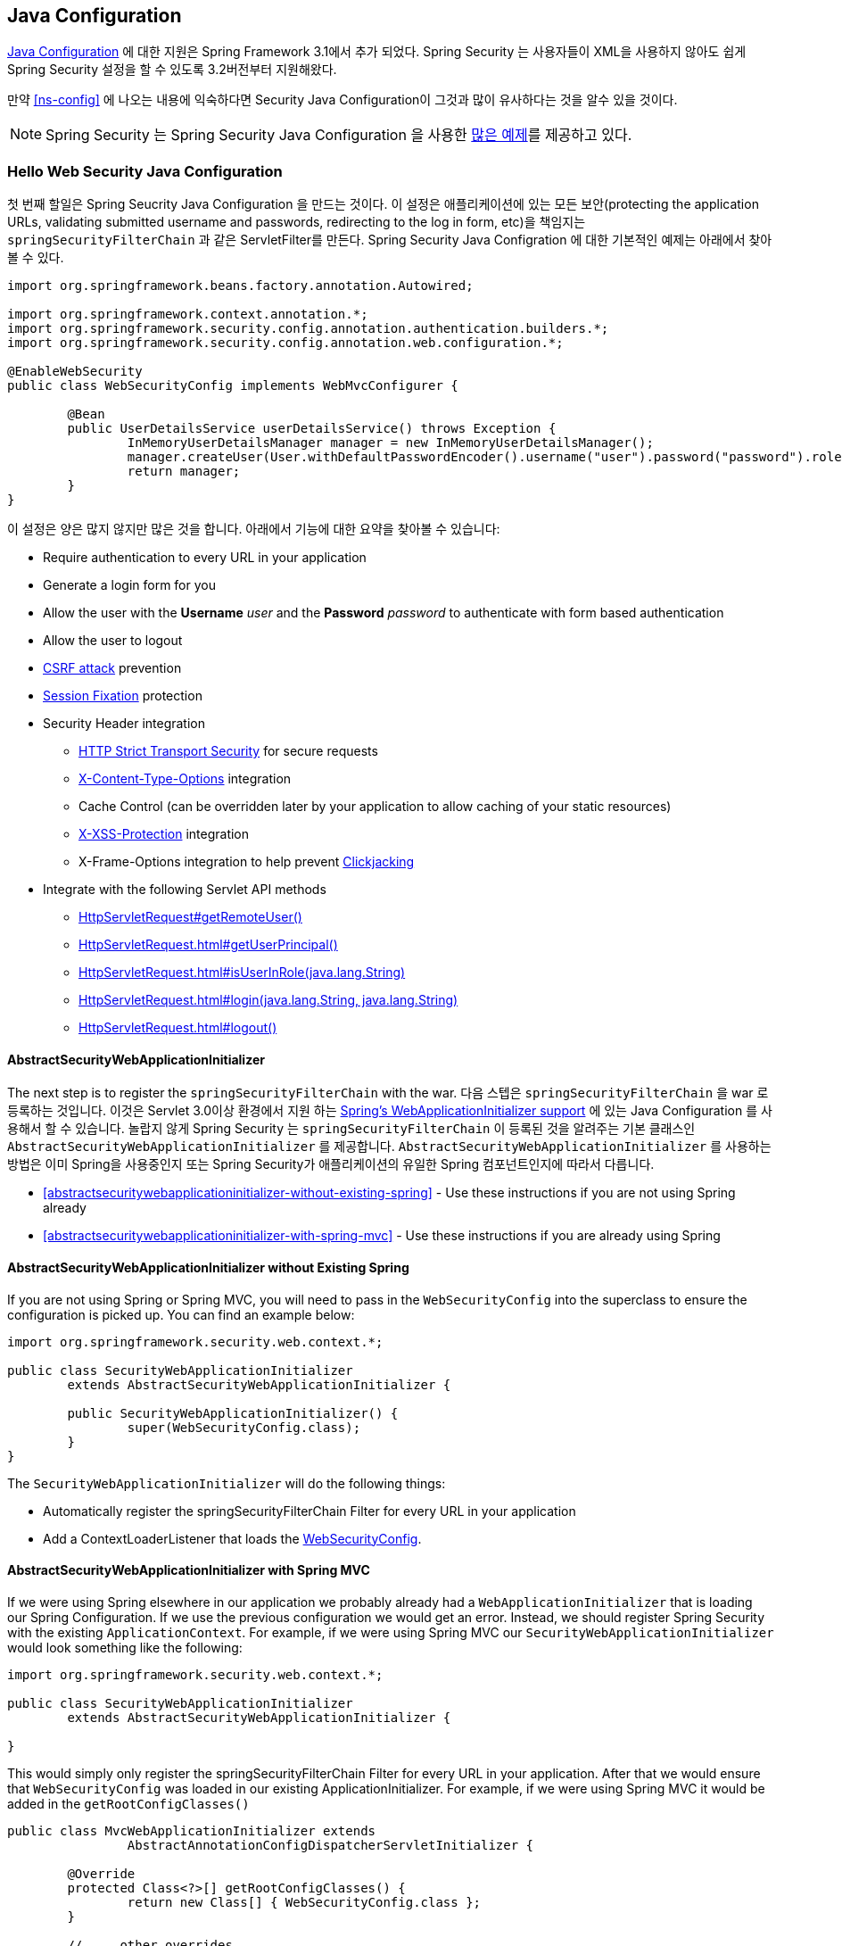 
[[jc]]
== Java Configuration

http://docs.spring.io/spring/docs/3.1.x/spring-framework-reference/html/beans.html#beans-java[Java Configuration] 에 대한 지원은 Spring Framework 3.1에서 추가 되었다.
Spring Security 는 사용자들이 XML을 사용하지 않아도 쉽게 Spring Security 설정을 할 수 있도록 3.2버전부터 지원해왔다.

만약 <<ns-config>> 에 나오는 내용에 익숙하다면 Security Java Configuration이 그것과 많이 유사하다는 것을 알수 있을 것이다.

NOTE: Spring Security 는 Spring Security Java Configuration 을 사용한 https://github.com/spring-projects/spring-security/tree/master/samples/javaconfig[많은 예제]를 제공하고 있다.

=== Hello Web Security Java Configuration

첫 번째 할일은 Spring Seucrity Java Configuration 을 만드는 것이다. 
이 설정은 애플리케이션에 있는 모든 보안(protecting the application URLs, validating submitted username and passwords, redirecting to the log in form, etc)을 책임지는 `springSecurityFilterChain` 과 같은 ServletFilter를 만든다.
Spring Security Java Configration 에 대한 기본적인 예제는 아래에서 찾아볼 수 있다. 

[[jc-hello-wsca]]
[source,java]
----
import org.springframework.beans.factory.annotation.Autowired;

import org.springframework.context.annotation.*;
import org.springframework.security.config.annotation.authentication.builders.*;
import org.springframework.security.config.annotation.web.configuration.*;

@EnableWebSecurity
public class WebSecurityConfig implements WebMvcConfigurer {

	@Bean
	public UserDetailsService userDetailsService() throws Exception {
		InMemoryUserDetailsManager manager = new InMemoryUserDetailsManager();
		manager.createUser(User.withDefaultPasswordEncoder().username("user").password("password").roles("USER").build());
		return manager;
	}
}
----

이 설정은 양은 많지 않지만 많은 것을 합니다.
아래에서 기능에 대한 요약을 찾아볼 수 있습니다:

* Require authentication to every URL in your application
* Generate a login form for you
* Allow the user with the *Username* _user_ and the *Password* _password_ to authenticate with form based authentication
* Allow the user to logout
* http://en.wikipedia.org/wiki/Cross-site_request_forgery[CSRF attack] prevention
* http://en.wikipedia.org/wiki/Session_fixation[Session Fixation] protection
* Security Header integration
** http://en.wikipedia.org/wiki/HTTP_Strict_Transport_Security[HTTP Strict Transport Security] for secure requests
** http://msdn.microsoft.com/en-us/library/ie/gg622941(v=vs.85).aspx[X-Content-Type-Options] integration
** Cache Control (can be overridden later by your application to allow caching of your static resources)
** http://msdn.microsoft.com/en-us/library/dd565647(v=vs.85).aspx[X-XSS-Protection] integration
** X-Frame-Options integration to help prevent http://en.wikipedia.org/wiki/Clickjacking[Clickjacking]
* Integrate with the following Servlet API methods
** http://docs.oracle.com/javaee/6/api/javax/servlet/http/HttpServletRequest.html#getRemoteUser()[HttpServletRequest#getRemoteUser()]
** http://docs.oracle.com/javaee/6/api/javax/servlet/http/HttpServletRequest.html#getUserPrincipal()[HttpServletRequest.html#getUserPrincipal()]
** http://docs.oracle.com/javaee/6/api/javax/servlet/http/HttpServletRequest.html#isUserInRole(java.lang.String)[HttpServletRequest.html#isUserInRole(java.lang.String)]
** http://docs.oracle.com/javaee/6/api/javax/servlet/http/HttpServletRequest.html#login(java.lang.String,%20java.lang.String)[HttpServletRequest.html#login(java.lang.String, java.lang.String)]
** http://docs.oracle.com/javaee/6/api/javax/servlet/http/HttpServletRequest.html#logout()[HttpServletRequest.html#logout()]

==== AbstractSecurityWebApplicationInitializer

The next step is to register the `springSecurityFilterChain` with the war.
다음 스텝은 `springSecurityFilterChain` 을 war 로 등록하는 것입니다.
이것은 Servlet 3.0이상 환경에서 지원 하는  http://docs.spring.io/spring/docs/3.2.x/spring-framework-reference/html/mvc.html#mvc-container-config[Spring's WebApplicationInitializer support] 에 있는 Java Configuration 를 사용해서 할 수 있습니다. 
놀랍지 않게 Spring Security 는 `springSecurityFilterChain` 이 등록된 것을 알려주는 기본 클래스인 `AbstractSecurityWebApplicationInitializer` 를 제공합니다. 
`AbstractSecurityWebApplicationInitializer` 를 사용하는 방법은 이미 Spring을 사용중인지 또는 Spring Security가 애플리케이션의 유일한 Spring 컴포넌트인지에 따라서 다릅니다. 

* <<abstractsecuritywebapplicationinitializer-without-existing-spring>> - Use these instructions if you are not using Spring already
* <<abstractsecuritywebapplicationinitializer-with-spring-mvc>> - Use these instructions if you are already using Spring

==== AbstractSecurityWebApplicationInitializer without Existing Spring

If you are not using Spring or Spring MVC, you will need to pass in the `WebSecurityConfig` into the superclass to ensure the configuration is picked up.
You can find an example below:

[source,java]
----
import org.springframework.security.web.context.*;

public class SecurityWebApplicationInitializer
	extends AbstractSecurityWebApplicationInitializer {

	public SecurityWebApplicationInitializer() {
		super(WebSecurityConfig.class);
	}
}
----

The `SecurityWebApplicationInitializer` will do the following things:

* Automatically register the springSecurityFilterChain Filter for every URL in your application
* Add a ContextLoaderListener that loads the <<jc-hello-wsca,WebSecurityConfig>>.

==== AbstractSecurityWebApplicationInitializer with Spring MVC

If we were using Spring elsewhere in our application we probably already had a `WebApplicationInitializer` that is loading our Spring Configuration.
If we use the previous configuration we would get an error.
Instead, we should register Spring Security with the existing `ApplicationContext`.
For example, if we were using Spring MVC our `SecurityWebApplicationInitializer` would look something like the following:

[source,java]
----
import org.springframework.security.web.context.*;

public class SecurityWebApplicationInitializer
	extends AbstractSecurityWebApplicationInitializer {

}
----

This would simply only register the springSecurityFilterChain Filter for every URL in your application.
After that we would ensure that `WebSecurityConfig` was loaded in our existing ApplicationInitializer.
For example, if we were using Spring MVC it would be added in the `getRootConfigClasses()`

[[message-web-application-inititializer-java]]
[source,java]
----
public class MvcWebApplicationInitializer extends
		AbstractAnnotationConfigDispatcherServletInitializer {

	@Override
	protected Class<?>[] getRootConfigClasses() {
		return new Class[] { WebSecurityConfig.class };
	}

	// ... other overrides ...
}
----

[[jc-httpsecurity]]
=== HttpSecurity

Thus far our <<jc-hello-wsca,WebSecurityConfig>> only contains information about how to authenticate our users.
How does Spring Security know that we want to require all users to be authenticated? How does Spring Security know we want to support form based authentication? The reason for this is that the `WebSecurityConfigurerAdapter` provides a default configuration in the `configure(HttpSecurity http)` method that looks like:

[source,java]
----
protected void configure(HttpSecurity http) throws Exception {
	http
		.authorizeRequests()
			.anyRequest().authenticated()
			.and()
		.formLogin()
			.and()
		.httpBasic();
}
----

The default configuration above:

* Ensures that any request to our application requires the user to be authenticated
* Allows users to authenticate with form based login
* Allows users to authenticate with HTTP Basic authentication

You will notice that this configuration is quite similar the XML Namespace configuration:

[source,xml]
----
<http>
	<intercept-url pattern="/**" access="authenticated"/>
	<form-login />
	<http-basic />
</http>
----

The Java Configuration equivalent of closing an XML tag is expressed using the `and()` method which allows us to continue configuring the parent.
If you read the code it also makes sense.
I want to configure authorized requests __and__ configure form login __and__ configure HTTP Basic authentication.

[[jc-form]]
=== Java Configuration and Form Login
You might be wondering where the login form came from when you were prompted to log in, since we made no mention of any HTML files or JSPs.
Since Spring Security's default configuration does not explicitly set a URL for the login page, Spring Security generates one automatically, based on the features that are enabled and using standard values for the URL which processes the submitted login, the default target URL the user will be sent to after logging in and so on.

While the automatically generated log in page is convenient to get up and running quickly, most applications will want to provide their own log in page.
To do so we can update our configuration as seen below:


[source,java]
----
protected void configure(HttpSecurity http) throws Exception {
	http
		.authorizeRequests()
			.anyRequest().authenticated()
			.and()
		.formLogin()
			.loginPage("/login") // <1>
			.permitAll();        // <2>
}
----

<1> The updated configuration specifies the location of the log in page.
<2> We must grant all users (i.e. unauthenticated users) access to our log in page.
The `formLogin().permitAll()` method allows granting access to all users for all URLs associated with form based log in.

An example log in page implemented with JSPs for our current configuration can be seen below:

NOTE: The login page below represents our current configuration.
We could easily update our configuration if some of the defaults do not meet our needs.

[source,html]
----
<c:url value="/login" var="loginUrl"/>
<form action="${loginUrl}" method="post">       <1>
	<c:if test="${param.error != null}">        <2>
		<p>
			Invalid username and password.
		</p>
	</c:if>
	<c:if test="${param.logout != null}">       <3>
		<p>
			You have been logged out.
		</p>
	</c:if>
	<p>
		<label for="username">Username</label>
		<input type="text" id="username" name="username"/>	<4>
	</p>
	<p>
		<label for="password">Password</label>
		<input type="password" id="password" name="password"/>	<5>
	</p>
	<input type="hidden"                        <6>
		name="${_csrf.parameterName}"
		value="${_csrf.token}"/>
	<button type="submit" class="btn">Log in</button>
</form>
----

<1> A POST to the `/login` URL will attempt to authenticate the user
<2> If the query parameter `error` exists, authentication was attempted and failed
<3> If the query parameter `logout` exists, the user was successfully logged out
<4> The username must be present as the HTTP parameter named __username__
<5> The password must be present as the HTTP parameter named __password__
<6> We must <<csrf-include-csrf-token>> To learn more read the <<csrf>> section of the reference

[[jc-authorize-requests]]
=== Authorize Requests
Our examples have only required users to be authenticated and have done so for every URL in our application.
We can specify custom requirements for our URLs by adding multiple children to our `http.authorizeRequests()` method.
For example:


[source,java]
----
protected void configure(HttpSecurity http) throws Exception {
	http
		.authorizeRequests()                                                                <1>
			.antMatchers("/resources/**", "/signup", "/about").permitAll()                  <2>
			.antMatchers("/admin/**").hasRole("ADMIN")                                      <3>
			.antMatchers("/db/**").access("hasRole('ADMIN') and hasRole('DBA')")            <4>
			.anyRequest().authenticated()                                                   <5>
			.and()
		// ...
		.formLogin();
}
----

<1> There are multiple children to the `http.authorizeRequests()` method each matcher is considered in the order they were declared.
<2> We specified multiple URL patterns that any user can access.
Specifically, any user can access a request if the URL starts with "/resources/", equals "/signup", or equals "/about".
<3> Any URL that starts with "/admin/" will be restricted to users who have the role "ROLE_ADMIN".
You will notice that since we are invoking the `hasRole` method we do not need to specify the "ROLE_" prefix.
<4> Any URL that starts with "/db/" requires the user to have both "ROLE_ADMIN" and "ROLE_DBA".
You will notice that since we are using the `hasRole` expression we do not need to specify the "ROLE_" prefix.
<5> Any URL that has not already been matched on only requires that the user be authenticated

[[jc-logout]]
=== Handling Logouts

When using the `{security-api-url}org/springframework/security/config/annotation/web/configuration/WebSecurityConfigurerAdapter.html[WebSecurityConfigurerAdapter]`, logout capabilities are automatically applied.
The default is that accessing the URL `/logout` will log the user out by:

- Invalidating the HTTP Session
- Cleaning up any RememberMe authentication that was configured
- Clearing the `SecurityContextHolder`
- Redirect to `/login?logout`

Similar to configuring login capabilities, however, you also have various options to further customize your logout requirements:

[source,java]
----
protected void configure(HttpSecurity http) throws Exception {
	http
		.logout()                                                                <1>
			.logoutUrl("/my/logout")                                                 <2>
			.logoutSuccessUrl("/my/index")                                           <3>
			.logoutSuccessHandler(logoutSuccessHandler)                              <4>
			.invalidateHttpSession(true)                                             <5>
			.addLogoutHandler(logoutHandler)                                         <6>
			.deleteCookies(cookieNamesToClear)                                       <7>
			.and()
		...
}
----

<1> Provides logout support.
This is automatically applied when using `WebSecurityConfigurerAdapter`.
<2> The URL that triggers log out to occur (default is `/logout`).
If CSRF protection is enabled (default), then the request must also be a POST.
For more information, please consult the {security-api-url}org/springframework/security/config/annotation/web/configurers/LogoutConfigurer.html#logoutUrl-java.lang.String-[JavaDoc].
<3> The URL to redirect to after logout has occurred.
The default is `/login?logout`.
For more information, please consult the {security-api-url}org/springframework/security/config/annotation/web/configurers/LogoutConfigurer.html#logoutSuccessUrl-java.lang.String-[JavaDoc].
<4> Let's you specify a custom `LogoutSuccessHandler`.
If this is specified, `logoutSuccessUrl()` is ignored.
For more information, please consult the {security-api-url}org/springframework/security/config/annotation/web/configurers/LogoutConfigurer.html#logoutSuccessHandler-org.springframework.security.web.authentication.logout.LogoutSuccessHandler-[JavaDoc].
<5> Specify whether to invalidate the `HttpSession` at the time of logout.
This is *true* by default.
Configures the `SecurityContextLogoutHandler` under the covers.
For more information, please consult the {security-api-url}org/springframework/security/config/annotation/web/configurers/LogoutConfigurer.html#invalidateHttpSession-boolean-[JavaDoc].
<6> Adds a `LogoutHandler`.
`SecurityContextLogoutHandler` is added as the last `LogoutHandler` by default.
<7> Allows specifying the names of cookies to be removed on logout success.
This is a shortcut for adding a `CookieClearingLogoutHandler` explicitly.

[NOTE]
====
Logouts can of course also be configured using the XML Namespace notation.
Please see the documentation for the <<nsa-logout, logout element>> in the Spring Security XML Namespace section for further details.
====

Generally, in order to customize logout functionality, you can add
`{security-api-url}org/springframework/security/web/authentication/logout/LogoutHandler.html[LogoutHandler]`
and/or
`{security-api-url}org/springframework/security/web/authentication/logout/LogoutSuccessHandler.html[LogoutSuccessHandler]`
implementations.
For many common scenarios, these handlers are applied under the
covers when using the fluent API.

[[jc-logout-handler]]
==== LogoutHandler

Generally, `{security-api-url}org/springframework/security/web/authentication/logout/LogoutHandler.html[LogoutHandler]`
implementations indicate classes that are able to participate in logout handling.
They are expected to be invoked to perform necessary clean-up.
As such they should
not throw exceptions.
Various implementations are provided:

- {security-api-url}org/springframework/security/web/authentication/rememberme/PersistentTokenBasedRememberMeServices.html[PersistentTokenBasedRememberMeServices]
- {security-api-url}org/springframework/security/web/authentication/rememberme/TokenBasedRememberMeServices.html[TokenBasedRememberMeServices]
- {security-api-url}org/springframework/security/web/authentication/logout/CookieClearingLogoutHandler.html[CookieClearingLogoutHandler]
- {security-api-url}org/springframework/security/web/csrf/CsrfLogoutHandler.html[CsrfLogoutHandler]
- {security-api-url}org/springframework/security/web/authentication/logout/SecurityContextLogoutHandler.html[SecurityContextLogoutHandler]

Please see <<remember-me-impls>> for details.

Instead of providing `LogoutHandler` implementations directly, the fluent API also provides shortcuts that provide the respective `LogoutHandler` implementations under the covers.
E.g. `deleteCookies()` allows specifying the names of one or more cookies to be removed on logout success.
This is a shortcut compared to adding a `CookieClearingLogoutHandler`.

[[jc-logout-success-handler]]
==== LogoutSuccessHandler

The `LogoutSuccessHandler` is called after a successful logout by the `LogoutFilter`, to handle e.g.
redirection or forwarding to the appropriate destination.
Note that the interface is almost the same as the `LogoutHandler` but may raise an exception.

The following implementations are provided:

- {security-api-url}org/springframework/security/web/authentication/logout/SimpleUrlLogoutSuccessHandler.html[SimpleUrlLogoutSuccessHandler]
- HttpStatusReturningLogoutSuccessHandler

As mentioned above, you don't need to specify the `SimpleUrlLogoutSuccessHandler` directly.
Instead, the fluent API provides a shortcut by setting the `logoutSuccessUrl()`.
This will setup the `SimpleUrlLogoutSuccessHandler` under the covers.
The provided URL will be redirected to after a logout has occurred.
The default is `/login?logout`.

The `HttpStatusReturningLogoutSuccessHandler` can be interesting in REST API type scenarios.
Instead of redirecting to a URL upon the successful logout, this `LogoutSuccessHandler` allows you to provide a plain HTTP status code to be returned.
If not configured a status code 200 will be returned by default.

[[jc-logout-references]]
==== Further Logout-Related References

- <<ns-logout, Logout Handling>>
- <<test-logout, Testing Logout>>
- <<servletapi-logout, HttpServletRequest.logout()>>
- <<remember-me-impls>>
- <<csrf-logout, Logging Out>> in section CSRF Caveats
- Section <<cas-singlelogout, Single Logout>> (CAS protocol)
- Documentation for the <<nsa-logout, logout element>> in the Spring Security XML Namespace section

[[jc-webflux]]
=== WebFlux Security

Spring Security's WebFlux support relies on a `WebFilter` and works the same for Spring WebFlux and Spring WebFlux.Fn.
You can find a few sample applications that demonstrate the code below:

* Hello WebFlux {gh-samples-url}/javaconfig/hellowebflux[hellowebflux]
* Hello WebFlux.Fn {gh-samples-url}/javaconfig/hellowebfluxfn[hellowebfluxfn]
* Hello WebFlux Method {gh-samples-url}/javaconfig/hellowebflux-method[hellowebflux-method]


==== Minimal WebFlux Security Configuration

You can find a minimal WebFlux Security configuration below:

[source,java]
-----
@EnableWebFluxSecurity
public class HelloWebfluxSecurityConfig {

	@Bean
	public MapReactiveUserDetailsService userDetailsService() {
		UserDetails user = User.withDefaultPasswordEncoder()
			.username("user")
			.password("user")
			.roles("USER")
			.build();
		return new MapReactiveUserDetailsService(user);
	}
}
-----

This configuration provides form and http basic authentication, sets up authorization to require an authenticated user for accessing any page, sets up a default log in page and a default log out page, sets up security related HTTP headers, CSRF protection, and more.

==== Explicit WebFlux Security Configuration

You can find an explicit version of the minimal WebFlux Security configuration below:

[source,java]
-----
@EnableWebFluxSecurity
public class HelloWebfluxSecurityConfig {

	@Bean
	public MapReactiveUserDetailsService userDetailsService() {
		UserDetails user = User.withDefaultPasswordEncoder()
			.username("user")
			.password("user")
			.roles("USER")
			.build();
		return new MapReactiveUserDetailsService(user);
	}

	@Bean
	public SecurityWebFilterChain springSecurityFilterChain(ServerHttpSecurity http) {
		http
			.authorizeExchange()
				.anyExchange().authenticated()
				.and()
			.httpBasic().and()
			.formLogin();
		return http.build();
	}
}
-----

This configuration explicitly sets up all the same things as our minimal configuration.
From here you can easily make the changes to the defaults.

[[jc-oauth2login]]
=== OAuth 2.0 Login

The OAuth 2.0 Login feature provides an application with the capability to have users log in to the application by using their existing account at an OAuth 2.0 Provider (e.g.
GitHub) or OpenID Connect 1.0 Provider (such as Google).
OAuth 2.0 Login implements the use cases: "Login with Google" or "Login with GitHub".

NOTE: OAuth 2.0 Login is implemented by using the *Authorization Code Grant*, as specified in the https://tools.ietf.org/html/rfc6749#section-4.1[OAuth 2.0 Authorization Framework] and http://openid.net/specs/openid-connect-core-1_0.html#CodeFlowAuth[OpenID Connect Core 1.0].

[[jc-oauth2login-sample-boot]]
==== Spring Boot 2.0 Sample

Spring Boot 2.0 brings full auto-configuration capabilities for OAuth 2.0 Login.

This section shows how to configure the {gh-samples-url}/boot/oauth2login[*OAuth 2.0 Login sample*] using _Google_ as the _Authentication Provider_ and covers the following topics:

* <<jc-oauth2login-sample-initial-setup,Initial setup>>
* <<jc-oauth2login-sample-redirect-uri,Setting the redirect URI>>
* <<jc-oauth2login-sample-application-config,Configure `application.yml`>>
* <<jc-oauth2login-sample-boot-application,Boot up the application>>


[[jc-oauth2login-sample-initial-setup]]
===== Initial setup

To use Google's OAuth 2.0 authentication system for login, you must set up a project in the Google API Console to obtain OAuth 2.0 credentials.

NOTE: https://developers.google.com/identity/protocols/OpenIDConnect[Google's OAuth 2.0 implementation] for authentication conforms to the  http://openid.net/connect/[OpenID Connect 1.0] specification and is http://openid.net/certification/[OpenID Certified].

Follow the instructions on the https://developers.google.com/identity/protocols/OpenIDConnect[OpenID Connect] page, starting in the section, "Setting up OAuth 2.0".

After completing the "Obtain OAuth 2.0 credentials" instructions, you should have a new OAuth Client with credentials consisting of a Client ID and a Client Secret.

[[jc-oauth2login-sample-redirect-uri]]
===== Setting the redirect URI

The redirect URI is the path in the application that the end-user's user-agent is redirected back to after they have authenticated with Google and have granted access to the OAuth Client _(<<jc-oauth2login-sample-initial-setup,created in the previous step>>)_ on the Consent page.

In the "Set a redirect URI" sub-section, ensure that the *Authorized redirect URIs* field is set to `http://localhost:8080/login/oauth2/code/google`.

TIP: The default redirect URI template is `{baseUrl}/login/oauth2/code/{registrationId}`.
The *_registrationId_* is a unique identifier for the <<jc-oauth2login-client-registration,ClientRegistration>>.

[[jc-oauth2login-sample-application-config]]
===== Configure `application.yml`

Now that you have a new OAuth Client with Google, you need to configure the application to use the OAuth Client for the _authentication flow_.
To do so:

. Go to `application.yml` and set the following configuration:
+
[source,yaml]
----
spring:
  security:
    oauth2:
      client:
        registration:	<1>
          google:	<2>
            client-id: google-client-id
            client-secret: google-client-secret
----
+
.OAuth Client properties
====
<1> `spring.security.oauth2.client.registration` is the base property prefix for OAuth Client properties.
<2> Following the base property prefix is the ID for the <<jc-oauth2login-client-registration,ClientRegistration>>, such as google.
====

. Replace the values in the `client-id` and `client-secret` property with the OAuth 2.0 credentials you created earlier.


[[jc-oauth2login-sample-boot-application]]
===== Boot up the application

Launch the Spring Boot 2.0 sample and go to `http://localhost:8080`.
You are then redirected to the default _auto-generated_ login page, which displays a link for Google.

Click on the Google link, and you are then redirected to Google for authentication.

After authenticating with your Google account credentials, the next page presented to you is the Consent screen.
The Consent screen asks you to either allow or deny access to the OAuth Client you created earlier.
Click *Allow* to authorize the OAuth Client to access your email address and basic profile information.

At this point, the OAuth Client retrieves your email address and basic profile information from the http://openid.net/specs/openid-connect-core-1_0.html#UserInfo[UserInfo Endpoint] and establishes an authenticated session.

[[jc-oauth2login-client-registration]]
==== ClientRegistration

`ClientRegistration` is a representation of a client registered with an OAuth 2.0 or OpenID Connect 1.0 Provider.

A client registration holds information, such as client id, client secret,
authorization grant type, redirect URI, scope(s), authorization URI, token URI, and other details.

`ClientRegistration` and its properties are defined as follows:

[source,java]
----
public final class ClientRegistration {
	private String registrationId;	<1>
	private String clientId;	<2>
	private String clientSecret;	<3>
	private ClientAuthenticationMethod clientAuthenticationMethod;	<4>
	private AuthorizationGrantType authorizationGrantType;	<5>
	private String redirectUriTemplate;	<6>
	private Set<String> scopes;	<7>
	private ProviderDetails providerDetails;
	private String clientName;	<8>

	public class ProviderDetails {
		private String authorizationUri;	<9>
		private String tokenUri;	<10>
		private UserInfoEndpoint userInfoEndpoint;
		private String jwkSetUri;	<11>

		public class UserInfoEndpoint {
			private String uri;	<12>
			private String userNameAttributeName;	<13>

		}
	}
}
----
<1> `registrationId`: The ID that uniquely identifies the `ClientRegistration`.
<2> `clientId`: The client identifier.
<3> `clientSecret`: The client secret.
<4> `clientAuthenticationMethod`: The method used to authenticate the Client with the Provider.
The supported values are *basic* and *post*.
<5> `authorizationGrantType`: The OAuth 2.0 Authorization Framework defines four https://tools.ietf.org/html/rfc6749#section-1.3[Authorization Grant] types.
 The supported values are authorization_code and implicit.
<6> `redirectUriTemplate`: The client's registered redirect URI that the _Authorization Server_ redirects the end-user's user-agent
 to after the end-user has authenticated and authorized access to the client.
 The default redirect URI template is `{baseUrl}/login/oauth2/code/{registrationId}`, which supports URI template variables.
<7> `scopes`: The scope(s) requested by the client during the Authorization Request flow, such as openid, email, or profile.
<8> `clientName`: A descriptive name used for the client.
The name may be used in certain scenarios, such as when displaying the name of the client in the auto-generated login page.
<9> `authorizationUri`: The Authorization Endpoint URI for the Authorization Server.
<10> `tokenUri`: The Token Endpoint URI for the Authorization Server.
<11> `jwkSetUri`: The URI used to retrieve the https://tools.ietf.org/html/rfc7517[JSON Web Key (JWK)] Set from the Authorization Server,
 which contains the cryptographic key(s) used to verify the https://tools.ietf.org/html/rfc7515[JSON Web Signature (JWS)] of the ID Token and optionally the UserInfo Response.
<12> `(userInfoEndpoint)uri`: The UserInfo Endpoint URI used to access the claims/attributes of the authenticated end-user.
<13> `userNameAttributeName`: The name of the attribute returned in the UserInfo Response that references the Name or Identifier of the end-user.

[[jc-oauth2login-boot-property-mappings]]
==== Spring Boot 2.0 Property Mappings

The following table outlines the mapping of the Spring Boot 2.0 OAuth Client properties to the `ClientRegistration` properties.

|===
|Spring Boot 2.0 |ClientRegistration

|`spring.security.oauth2.client.registration._[registrationId]_`
|`registrationId`

|`spring.security.oauth2.client.registration._[registrationId]_.client-id`
|`clientId`

|`spring.security.oauth2.client.registration._[registrationId]_.client-secret`
|`clientSecret`

|`spring.security.oauth2.client.registration._[registrationId]_.client-authentication-method`
|`clientAuthenticationMethod`

|`spring.security.oauth2.client.registration._[registrationId]_.authorization-grant-type`
|`authorizationGrantType`

|`spring.security.oauth2.client.registration._[registrationId]_.redirect-uri-template`
|`redirectUriTemplate`

|`spring.security.oauth2.client.registration._[registrationId]_.scope`
|`scopes`

|`spring.security.oauth2.client.registration._[registrationId]_.client-name`
|`clientName`

|`spring.security.oauth2.client.provider._[providerId]_.authorization-uri`
|`providerDetails.authorizationUri`

|`spring.security.oauth2.client.provider._[providerId]_.token-uri`
|`providerDetails.tokenUri`

|`spring.security.oauth2.client.provider._[providerId]_.jwk-set-uri`
|`providerDetails.jwkSetUri`

|`spring.security.oauth2.client.provider._[providerId]_.user-info-uri`
|`providerDetails.userInfoEndpoint.uri`

|`spring.security.oauth2.client.provider._[providerId]_.userNameAttribute`
|`providerDetails.userInfoEndpoint.userNameAttributeName`
|===

[[jc-oauth2login-client-registration-repo]]
==== ClientRegistrationRepository

The `ClientRegistrationRepository` serves as a repository for OAuth 2.0 / OpenID Connect 1.0 `ClientRegistration`(s).

[NOTE]
Client registration information is ultimately stored and owned by the associated Authorization Server.
This repository provides the ability to retrieve a sub-set of the primary client registration information,
which is stored with the Authorization Server.

Spring Boot 2.0 auto-configuration binds each of the properties under `spring.security.oauth2.client.registration._[registrationId]_`
to an instance of `ClientRegistration` and then composes each of the `ClientRegistration` instance(s) within a `ClientRegistrationRepository`.

[NOTE]
The default implementation of `ClientRegistrationRepository` is `InMemoryClientRegistrationRepository`.

The auto-configuration also registers the `ClientRegistrationRepository` as a `@Bean` in the `ApplicationContext`
so that it is available for dependency-injection, if needed by the application.

The following listing shows an example:

[source,java]
----
@Controller
public class OAuth2LoginController {

	@Autowired
	private ClientRegistrationRepository clientRegistrationRepository;

	@RequestMapping("/")
	public String index() {
		ClientRegistration googleRegistration =
			this.clientRegistrationRepository.findByRegistrationId("google");

		...

		return "index";
	}
}
----

[[jc-oauth2login-common-oauth2-provider]]
==== CommonOAuth2Provider

`CommonOAuth2Provider` pre-defines a set of default client properties for a number of well known providers: Google, GitHub, Facebook, and Okta.

For example, the `authorization-uri`, `token-uri`, and `user-info-uri` do not change often for a Provider.
Therefore, it makes sense to provide default values in order to reduce the required configuration.

As demonstrated previously, when we <<jc-oauth2login-sample-application-config,configured a Google client>>, only the `client-id` and `client-secret` properties are required.

The following listing shows an example:

[source,yaml]
----
spring:
  security:
    oauth2:
      client:
        registration:
          google:
            client-id: google-client-id
            client-secret: google-client-secret
----

[TIP]
The auto-defaulting of client properties works seamlessly here because the `registrationId` (`google`) matches the `GOOGLE` `enum` (case-insensitive) in `CommonOAuth2Provider`.

For cases where you may want to specify a different `registrationId`, such as `google-login`,
you can still leverage auto-defaulting of client properties by configuring the `provider` property.

The following listing shows an example:

[source,yaml]
----
spring:
  security:
    oauth2:
      client:
        registration:
          google-login:	<1>
            provider: google	<2>
            client-id: google-client-id
            client-secret: google-client-secret
----
<1> The `registrationId` is set to `google-login`.
<2> The `provider` property is set to `google`, which will leverage the auto-defaulting of client properties set in `CommonOAuth2Provider.GOOGLE.getBuilder()`.

[[jc-oauth2login-custom-provider-properties]]
==== Configuring Custom Provider Properties

There are some OAuth 2.0 Providers that support multi-tenancy, which results in different protocol endpoints for each tenant (or sub-domain).

For example, an OAuth Client registered with Okta is assigned to a specific sub-domain and have their own protocol endpoints.

For these cases, Spring Boot 2.0 provides the following base property for configuring custom provider properties: `spring.security.oauth2.client.provider._[providerId]_`.

The following listing shows an example:

[source,yaml]
----
spring:
  security:
    oauth2:
      client:
        registration:
          okta:
            client-id: okta-client-id
            client-secret: okta-client-secret
        provider:
          okta:	<1>
            authorization-uri: https://your-subdomain.oktapreview.com/oauth2/v1/authorize
            token-uri: https://your-subdomain.oktapreview.com/oauth2/v1/token
            user-info-uri: https://your-subdomain.oktapreview.com/oauth2/v1/userinfo
            user-name-attribute: sub
            jwk-set-uri: https://your-subdomain.oktapreview.com/oauth2/v1/keys
----

<1> The base property (`spring.security.oauth2.client.provider.okta`) allows for custom configuration of protocol endpoint locations.

[[jc-oauth2login-override-boot-autoconfig]]
==== Overriding Spring Boot 2.0 Auto-configuration

The Spring Boot 2.0 Auto-configuration class for OAuth Client support is `OAuth2ClientAutoConfiguration`.

It performs the following tasks:

* Registers a `ClientRegistrationRepository` `@Bean` composed of `ClientRegistration`(s) from the configured OAuth Client properties.
* Provides a `WebSecurityConfigurerAdapter` `@Configuration` and enables OAuth 2.0 Login through `httpSecurity.oauth2Login()`.

If you need to override the auto-configuration based on your specific requirements, you may do so in the following ways:

* <<jc-oauth2login-register-clientregistrationrepository-bean,Register a `ClientRegistrationRepository` `@Bean`>>
* <<jc-oauth2login-provide-websecurityconfigureradapter,Provide a `WebSecurityConfigurerAdapter`>>
* <<jc-oauth2login-completely-override-autoconfiguration,Completely Override the Auto-configuration>>


[[jc-oauth2login-register-clientregistrationrepository-bean]]
===== Register a `ClientRegistrationRepository` `@Bean`

The following example shows how to register a `ClientRegistrationRepository` `@Bean`:

[source,java]
----
@Configuration
public class OAuth2LoginConfig {

	@Bean
	public ClientRegistrationRepository clientRegistrationRepository() {
		return new InMemoryClientRegistrationRepository(this.googleClientRegistration());
	}

	private ClientRegistration googleClientRegistration() {
		return ClientRegistration.withRegistrationId("google")
			.clientId("google-client-id")
			.clientSecret("google-client-secret")
			.clientAuthenticationMethod(ClientAuthenticationMethod.BASIC)
			.authorizationGrantType(AuthorizationGrantType.AUTHORIZATION_CODE)
			.redirectUriTemplate("{baseUrl}/login/oauth2/code/{registrationId}")
			.scope("openid", "profile", "email", "address", "phone")
			.authorizationUri("https://accounts.google.com/o/oauth2/v2/auth")
			.tokenUri("https://www.googleapis.com/oauth2/v4/token")
			.userInfoUri("https://www.googleapis.com/oauth2/v3/userinfo")
			.userNameAttributeName(IdTokenClaimNames.SUB)
			.jwkSetUri("https://www.googleapis.com/oauth2/v3/certs")
			.clientName("Google")
			.build();
	}
}
----


[[jc-oauth2login-provide-websecurityconfigureradapter]]
===== Provide a `WebSecurityConfigurerAdapter`

The following example shows how to provide a `WebSecurityConfigurerAdapter` with `@EnableWebSecurity` and enable OAuth 2.0 login through `httpSecurity.oauth2Login()`:

[source,java]
----
@EnableWebSecurity
public class OAuth2LoginSecurityConfig extends WebSecurityConfigurerAdapter {

	@Override
	protected void configure(HttpSecurity http) throws Exception {
		http
			.authorizeRequests()
				.anyRequest().authenticated()
				.and()
			.oauth2Login();
	}
}
----


[[jc-oauth2login-completely-override-autoconfiguration]]
===== Completely Override the Auto-configuration

The following example shows how to completely override the auto-configuration by both registering a `ClientRegistrationRepository` `@Bean` and providing a `WebSecurityConfigurerAdapter`, both of which were described in the two preceding sections.

[source,java]
----
@Configuration
public class OAuth2LoginConfig {

	@EnableWebSecurity
	public static class OAuth2LoginSecurityConfig extends WebSecurityConfigurerAdapter {

		@Override
		protected void configure(HttpSecurity http) throws Exception {
			http
				.authorizeRequests()
					.anyRequest().authenticated()
					.and()
				.oauth2Login();
		}
	}

	@Bean
	public ClientRegistrationRepository clientRegistrationRepository() {
		return new InMemoryClientRegistrationRepository(this.googleClientRegistration());
	}

	private ClientRegistration googleClientRegistration() {
		return ClientRegistration.withRegistrationId("google")
			.clientId("google-client-id")
			.clientSecret("google-client-secret")
			.clientAuthenticationMethod(ClientAuthenticationMethod.BASIC)
			.authorizationGrantType(AuthorizationGrantType.AUTHORIZATION_CODE)
			.redirectUriTemplate("{baseUrl}/login/oauth2/code/{registrationId}")
			.scope("openid", "profile", "email", "address", "phone")
			.authorizationUri("https://accounts.google.com/o/oauth2/v2/auth")
			.tokenUri("https://www.googleapis.com/oauth2/v4/token")
			.userInfoUri("https://www.googleapis.com/oauth2/v3/userinfo")
			.userNameAttributeName(IdTokenClaimNames.SUB)
			.jwkSetUri("https://www.googleapis.com/oauth2/v3/certs")
			.clientName("Google")
			.build();
	}
}
----

[[jc-oauth2login-javaconfig-wo-boot]]
==== Java Configuration without Spring Boot 2.0

If you are not able to use Spring Boot 2.0 and would like to configure one of the pre-defined providers in `CommonOAuth2Provider` (for example, Google), apply the following configuration:

[source,java]
----
@Configuration
public class OAuth2LoginConfig {

	@EnableWebSecurity
	public static class OAuth2LoginSecurityConfig extends WebSecurityConfigurerAdapter {

		@Override
		protected void configure(HttpSecurity http) throws Exception {
			http
				.authorizeRequests()
					.anyRequest().authenticated()
					.and()
				.oauth2Login();
		}
	}

	@Bean
	public ClientRegistrationRepository clientRegistrationRepository() {
		return new InMemoryClientRegistrationRepository(this.googleClientRegistration());
	}

	@Bean
	public OAuth2AuthorizedClientService authorizedClientService() {
		return new InMemoryOAuth2AuthorizedClientService(this.clientRegistrationRepository());
	}

	private ClientRegistration googleClientRegistration() {
		return CommonOAuth2Provider.GOOGLE.getBuilder("google")
			.clientId("google-client-id")
			.clientSecret("google-client-secret")
			.build();
	}
}
----

[[jc-oauth2login-authorized-client]]
==== OAuth2AuthorizedClient / OAuth2AuthorizedClientService

`OAuth2AuthorizedClient` is a representation of an Authorized Client.
A client is considered to be authorized when the end-user (Resource Owner) has granted authorization to the client to access its protected resources.

`OAuth2AuthorizedClient` serves the purpose of associating an `OAuth2AccessToken` to a `ClientRegistration` (client) and resource owner, who is the `Principal` end-user that granted the authorization.

The primary role of the `OAuth2AuthorizedClientService` is to manage `OAuth2AuthorizedClient` instances.
From a developer perspective, it provides the capability to lookup an `OAuth2AccessToken` associated with a client so that it may be used to initiate a request to a resource server.

[NOTE]
Spring Boot 2.0 Auto-configuration registers an `OAuth2AuthorizedClientService` `@Bean` in the `ApplicationContext`.

The developer may also register an `OAuth2AuthorizedClientService` `@Bean` in the `ApplicationContext` (overriding Spring Boot 2.0 Auto-configuration) in order to have the ability to lookup an `OAuth2AccessToken` associated with a specific `ClientRegistration` (client).

The following listing shows an example:

[source,java]
----
@Controller
public class OAuth2LoginController {

	@Autowired
	private OAuth2AuthorizedClientService authorizedClientService;

	@RequestMapping("/userinfo")
	public String userinfo(OAuth2AuthenticationToken authentication) {
		// authentication.getAuthorizedClientRegistrationId() returns the
		// registrationId of the Client that was authorized during the Login flow
		OAuth2AuthorizedClient authorizedClient =
			this.authorizedClientService.loadAuthorizedClient(
				authentication.getAuthorizedClientRegistrationId(),
				authentication.getName());

		OAuth2AccessToken accessToken = authorizedClient.getAccessToken();

		...

		return "userinfo";
	}
}
----


[[jc-oauth2login-resources]]
==== Additional Resources

The following additional resources describe advanced configuration options:

* <<oauth2login-advanced-login-page, OAuth 2.0 Login Page>>
* Authorization Endpoint:
** <<oauth2login-advanced-authorization-request-repository, AuthorizationRequestRepository>>
* <<oauth2login-advanced-redirection-endpoint, Redirection Endpoint>>
* Token Endpoint:
** <<oauth2login-advanced-token-client, OAuth2AccessTokenResponseClient>>
* UserInfo Endpoint:
** <<oauth2login-advanced-map-authorities, Mapping User Authorities>>
** <<oauth2login-advanced-custom-user, Configuring a Custom OAuth2User>>
** <<oauth2login-advanced-oauth2-user-service, OAuth 2.0 UserService>>
** <<oauth2login-advanced-oidc-user-service, OpenID Connect 1.0 UserService>>

[[jc-authentication]]
=== Authentication

Thus far we have only taken a look at the most basic authentication configuration.
Let's take a look at a few slightly more advanced options for configuring authentication.

[[jc-authentication-inmemory]]
==== In-Memory Authentication

We have already seen an example of configuring in-memory authentication for a single user.
Below is an example to configure multiple users:

[source,java]
----
@Bean
public UserDetailsService userDetailsService() throws Exception {
	// ensure the passwords are encoded properly
	UserBuilder users = User.withDefaultPasswordEncoder();
	InMemoryUserDetailsManager manager = new InMemoryUserDetailsManager();
	manager.createUser(users.username("user").password("password").roles("USER").build());
	manager.createUser(users.username("admin").password("password").roles("USER","ADMIN").build());
	return manager;
}
----

[[jc-authentication-jdbc]]
==== JDBC Authentication

You can find the updates to support JDBC based authentication.
The example below assumes that you have already defined a `DataSource` within your application.
The https://github.com/spring-projects/spring-security/tree/master/samples/javaconfig/jdbc[jdbc-javaconfig] sample provides a complete example of using JDBC based authentication.

[source,java]
----
@Autowired
private DataSource dataSource;

@Autowired
public void configureGlobal(AuthenticationManagerBuilder auth) throws Exception {
	// ensure the passwords are encoded properly
	UserBuilder users = User.withDefaultPasswordEncoder();
	auth
		.jdbcAuthentication()
			.dataSource(dataSource)
			.withDefaultSchema()
			.withUser(users.username("user").password("password").roles("USER"))
			.withUser(users.username("admin").password("password").roles("USER","ADMIN"));
}
----

==== LDAP Authentication

You can find the updates to support LDAP based authentication.
The https://github.com/spring-projects/spring-security/tree/master/samples/javaconfig/ldap[ldap-javaconfig] sample provides a complete example of using LDAP based authentication.

[source,java]
----
@Autowired
private DataSource dataSource;

@Autowired
public void configureGlobal(AuthenticationManagerBuilder auth) throws Exception {
	auth
		.ldapAuthentication()
			.userDnPatterns("uid={0},ou=people")
			.groupSearchBase("ou=groups");
}
----

The example above uses the following LDIF and an embedded Apache DS LDAP instance.

.users.ldif
----
dn: ou=groups,dc=springframework,dc=org
objectclass: top
objectclass: organizationalUnit
ou: groups

dn: ou=people,dc=springframework,dc=org
objectclass: top
objectclass: organizationalUnit
ou: people

dn: uid=admin,ou=people,dc=springframework,dc=org
objectclass: top
objectclass: person
objectclass: organizationalPerson
objectclass: inetOrgPerson
cn: Rod Johnson
sn: Johnson
uid: admin
userPassword: password

dn: uid=user,ou=people,dc=springframework,dc=org
objectclass: top
objectclass: person
objectclass: organizationalPerson
objectclass: inetOrgPerson
cn: Dianne Emu
sn: Emu
uid: user
userPassword: password

dn: cn=user,ou=groups,dc=springframework,dc=org
objectclass: top
objectclass: groupOfNames
cn: user
uniqueMember: uid=admin,ou=people,dc=springframework,dc=org
uniqueMember: uid=user,ou=people,dc=springframework,dc=org

dn: cn=admin,ou=groups,dc=springframework,dc=org
objectclass: top
objectclass: groupOfNames
cn: admin
uniqueMember: uid=admin,ou=people,dc=springframework,dc=org
----

[[jc-authentication-authenticationprovider]]
==== AuthenticationProvider

You can define custom authentication by exposing a custom `AuthenticationProvider` as a bean.
For example, the following will customize authentication assuming that `SpringAuthenticationProvider` implements `AuthenticationProvider`:

NOTE: This is only used if the `AuthenticationManagerBuilder` has not been populated

[source,java]
----
@Bean
public SpringAuthenticationProvider springAuthenticationProvider() {
	return new SpringAuthenticationProvider();
}
----

[[jc-authentication-userdetailsservice]]
==== UserDetailsService

You can define custom authentication by exposing a custom `UserDetailsService` as a bean.
For example, the following will customize authentication assuming that `SpringDataUserDetailsService` implements `UserDetailsService`:

NOTE: This is only used if the `AuthenticationManagerBuilder` has not been populated and no `AuthenticationProviderBean` is defined.

[source,java]
----
@Bean
public SpringDataUserDetailsService springDataUserDetailsService() {
	return new SpringDataUserDetailsService();
}
----

You can also customize how passwords are encoded by exposing a `PasswordEncoder` as a bean.
For example, if you use bcrypt you can add a bean definition as shown below:

[source,java]
----
@Bean
public BCryptPasswordEncoder passwordEncoder() {
	return new BCryptPasswordEncoder();
}
----

=== Multiple HttpSecurity

We can configure multiple HttpSecurity instances just as we can have multiple `<http>` blocks.
The key is to extend the `WebSecurityConfigurationAdapter` multiple times.
For example, the following is an example of having a different configuration for URL's that start with `/api/`.

[source,java]
----
@EnableWebSecurity
public class MultiHttpSecurityConfig {
	@Bean                                                             <1>
	public UserDetailsService userDetailsService() throws Exception {
		// ensure the passwords are encoded properly
		UserBuilder users = User.withDefaultPasswordEncoder();
		InMemoryUserDetailsManager manager = new InMemoryUserDetailsManager();
		manager.createUser(users.username("user").password("password").roles("USER").build());
		manager.createUser(users.username("admin").password("password").roles("USER","ADMIN").build());
		return manager;
	}

	@Configuration
	@Order(1)                                                        <2>
	public static class ApiWebSecurityConfigurationAdapter extends WebSecurityConfigurerAdapter {
		protected void configure(HttpSecurity http) throws Exception {
			http
				.antMatcher("/api/**")                               <3>
				.authorizeRequests()
					.anyRequest().hasRole("ADMIN")
					.and()
				.httpBasic();
		}
	}

	@Configuration                                                   <4>
	public static class FormLoginWebSecurityConfigurerAdapter extends WebSecurityConfigurerAdapter {

		@Override
		protected void configure(HttpSecurity http) throws Exception {
			http
				.authorizeRequests()
					.anyRequest().authenticated()
					.and()
				.formLogin();
		}
	}
}
----

<1> Configure Authentication as normal
<2> Create an instance of `WebSecurityConfigurerAdapter` that contains `@Order` to specify which `WebSecurityConfigurerAdapter` should be considered first.
<3> The `http.antMatcher` states that this `HttpSecurity` will only be applicable to URLs that start with `/api/`
<4> Create another instance of `WebSecurityConfigurerAdapter`.
If the URL does not start with `/api/` this configuration will be used.
This configuration is considered after `ApiWebSecurityConfigurationAdapter` since it has an `@Order` value after `1` (no `@Order` defaults to last).


[[jc-method]]
=== Method Security

From version 2.0 onwards Spring Security has improved support substantially for adding security to your service layer methods.
It provides support for JSR-250 annotation security as well as the framework's original `@Secured` annotation.
From 3.0 you can also make use of new <<el-access,expression-based annotations>>.
You can apply security to a single bean, using the `intercept-methods` element to decorate the bean declaration, or you can secure multiple beans across the entire service layer using the AspectJ style pointcuts.

==== EnableGlobalMethodSecurity

We can enable annotation-based security using the `@EnableGlobalMethodSecurity` annotation on any `@Configuration` instance.
For example, the following would enable Spring Security's `@Secured` annotation.

[source,java]
----
@EnableGlobalMethodSecurity(securedEnabled = true)
public class MethodSecurityConfig {
// ...
}
----

Adding an annotation to a method (on a class or interface) would then limit the access to that method accordingly.
Spring Security's native annotation support defines a set of attributes for the method.
These will be passed to the AccessDecisionManager for it to make the actual decision:

[source,java]
----
public interface BankService {

@Secured("IS_AUTHENTICATED_ANONYMOUSLY")
public Account readAccount(Long id);

@Secured("IS_AUTHENTICATED_ANONYMOUSLY")
public Account[] findAccounts();

@Secured("ROLE_TELLER")
public Account post(Account account, double amount);
}
----

Support for JSR-250 annotations can be enabled using

[source,java]
----
@EnableGlobalMethodSecurity(jsr250Enabled = true)
public class MethodSecurityConfig {
// ...
}
----

These are standards-based and allow simple role-based constraints to be applied but do not have the power Spring Security's native annotations.
To use the new expression-based syntax, you would use

[source,java]
----
@EnableGlobalMethodSecurity(prePostEnabled = true)
public class MethodSecurityConfig {
// ...
}
----

and the equivalent Java code would be

[source,java]
----
public interface BankService {

@PreAuthorize("isAnonymous()")
public Account readAccount(Long id);

@PreAuthorize("isAnonymous()")
public Account[] findAccounts();

@PreAuthorize("hasAuthority('ROLE_TELLER')")
public Account post(Account account, double amount);
}
----

==== GlobalMethodSecurityConfiguration

Sometimes you may need to perform operations that are more complicated than are possible with the `@EnableGlobalMethodSecurity` annotation allow.
For these instances, you can extend the `GlobalMethodSecurityConfiguration` ensuring that the `@EnableGlobalMethodSecurity` annotation is present on your subclass.
For example, if you wanted to provide a custom `MethodSecurityExpressionHandler`, you could use the following configuration:

[source,java]
----
@EnableGlobalMethodSecurity(prePostEnabled = true)
public class MethodSecurityConfig extends GlobalMethodSecurityConfiguration {
	@Override
	protected MethodSecurityExpressionHandler createExpressionHandler() {
		// ... create and return custom MethodSecurityExpressionHandler ...
		return expressionHandler;
	}
}
----

For additional information about methods that can be overridden, refer to the `GlobalMethodSecurityConfiguration` Javadoc.

[[jc-erms]]
==== EnableReactiveMethodSecurity

Spring Security supports method security using https://projectreactor.io/docs/core/release/reference/#context[Reactor's Context] which is setup using `ReactiveSecurityContextHolder`.
For example, this demonstrates how to retrieve the currently logged in user's message.

[NOTE]
====
For this to work the return type of the method must be a `org.reactivestreams.Publisher` (i.e. `Mono`/`Flux`).
This is necessary to integrate with Reactor's `Context`.
====

[source,java]
----
Authentication authentication = new TestingAuthenticationToken("user", "password", "ROLE_USER");

Mono<String> messageByUsername = ReactiveSecurityContextHolder.getContext()
	.map(SecurityContext::getAuthentication)
	.map(Authentication::getName)
	.flatMap(this::findMessageByUsername)
	// In a WebFlux application the `subscriberContext` is automatically setup using `ReactorContextWebFilter`
	.subscriberContext(ReactiveSecurityContextHolder.withAuthentication(authentication));

StepVerifier.create(messageByUsername)
	.expectNext("Hi user")
	.verifyComplete();
----

with `this::findMessageByUsername` defined as:

[source,java]
----
Mono<String> findMessageByUsername(String username) {
	return Mono.just("Hi " + username);
}
----

Below is a minimal method security configuration when using method security in reactive applications.

[source,java]
----
@EnableReactiveMethodSecurity
public class SecurityConfig {
	@Bean
	public MapReactiveUserDetailsService userDetailsService() {
		User.UserBuilder userBuilder = User.withDefaultPasswordEncoder();
		UserDetails rob = userBuilder.username("rob").password("rob").roles("USER").build();
		UserDetails admin = userBuilder.username("admin").password("admin").roles("USER","ADMIN").build();
		return new MapReactiveUserDetailsService(rob, admin);
	}
}
----

Consider the following class:

[source,java]
----
@Component
public class HelloWorldMessageService {
	@PreAuthorize("hasRole('ADMIN')")
	public Mono<String> findMessage() {
		return Mono.just("Hello World!");
	}
}
----

Combined with our configuration above, `@PreAuthorize("hasRole('ADMIN')")` will ensure that `findByMessage` is only invoked by a user with the role `ADMIN`.
It is important to note that any of the expressions in standard method security work for `@EnableReactiveMethodSecurity`.
However, at this time we only support return type of `Boolean` or `boolean` of the expression.
This means that the expression must not block.

When integrating with <<jc-webflux>>, the Reactor Context is automatically established by Spring Security according to the authenticated user.

[source,java]
----
@EnableWebFluxSecurity
@EnableReactiveMethodSecurity
public class SecurityConfig {

	@Bean
	SecurityWebFilterChain springWebFilterChain(ServerHttpSecurity http) throws Exception {
		return http
			// Demonstrate that method security works
			// Best practice to use both for defense in depth
			.authorizeExchange()
				.anyExchange().permitAll()
				.and()
			.httpBasic().and()
			.build();
	}

	@Bean
	MapReactiveUserDetailsService userDetailsService() {
		User.UserBuilder userBuilder = User.withDefaultPasswordEncoder();
		UserDetails rob = userBuilder.username("rob").password("rob").roles("USER").build();
		UserDetails admin = userBuilder.username("admin").password("admin").roles("USER","ADMIN").build();
		return new MapReactiveUserDetailsService(rob, admin);
	}
}

----

You can find a complete sample in {gh-samples-url}/javaconfig/hellowebflux-method[hellowebflux-method]

=== Post Processing Configured Objects

Spring Security's Java Configuration does not expose every property of every object that it configures.
This simplifies the configuration for a majority of users.
Afterall, if every property was exposed, users could use standard bean configuration.

While there are good reasons to not directly expose every property, users may still need more advanced configuration options.
To address this Spring Security introduces the concept of an `ObjectPostProcessor` which can be used to modify or replace many of the Object instances created by the Java Configuration.
For example, if you wanted to configure the `filterSecurityPublishAuthorizationSuccess` property on `FilterSecurityInterceptor` you could use the following:

[source,java]
----
@Override
protected void configure(HttpSecurity http) throws Exception {
	http
		.authorizeRequests()
			.anyRequest().authenticated()
			.withObjectPostProcessor(new ObjectPostProcessor<FilterSecurityInterceptor>() {
				public <O extends FilterSecurityInterceptor> O postProcess(
						O fsi) {
					fsi.setPublishAuthorizationSuccess(true);
					return fsi;
				}
			});
}
----

[[jc-custom-dsls]]
=== Custom DSLs

You can provide your own custom DSLs in Spring Security.
For example, you might have something that looks like this:

[source,java]
----
public class MyCustomDsl extends AbstractHttpConfigurer<MyCustomDsl, HttpSecurity> {
	private boolean flag;

	@Override
	public void init(H http) throws Exception {
		// any method that adds another configurer
		// must be done in the init method
		http.csrf().disable();
	}

	@Override
	public void configure(H http) throws Exception {
		ApplicationContext context = http.getSharedObject(ApplicationContext.class);

		// here we lookup from the ApplicationContext. You can also just create a new instance.
		MyFilter myFilter = context.getBean(MyFilter.class);
		myFilter.setFlag(flag);
		http.addFilterBefore(myFilter, UsernamePasswordAuthenticationFilter.class);
	}

	public MyCustomDsl flag(boolean value) {
		this.flag = value;
		return this;
	}

	public static MyCustomDsl customDsl() {
		return new MyCustomDsl();
	}
}
----

NOTE: This is actually how methods like `HttpSecurity.authorizeRequests()` are implemented.

The custom DSL can then be used like this:

[source,java]
----
@EnableWebSecurity
public class Config extends WebSecurityConfigurerAdapter {
	@Override
	protected void configure(HttpSecurity http) throws Exception {
		http
			.apply(customDsl())
				.flag(true)
				.and()
			...;
	}
}
----

The code is invoked in the following order:

* Code in `Config`s configure method is invoked
* Code in `MyCustomDsl`s init method is invoked
* Code in `MyCustomDsl`s configure method is invoked

If you want, you can have `WebSecurityConfiguerAdapter` add `MyCustomDsl` by default by using `SpringFactories`.
For example, you would create a resource on the classpath named `META-INF/spring.factories` with the following contents:

.META-INF/spring.factories
----
org.springframework.security.config.annotation.web.configurers.AbstractHttpConfigurer = sample.MyCustomDsl
----

Users wishing to disable the default can do so explicitly.

[source,java]
----
@EnableWebSecurity
public class Config extends WebSecurityConfigurerAdapter {
	@Override
	protected void configure(HttpSecurity http) throws Exception {
		http
			.apply(customDsl()).disable()
			...;
	}
}
----
